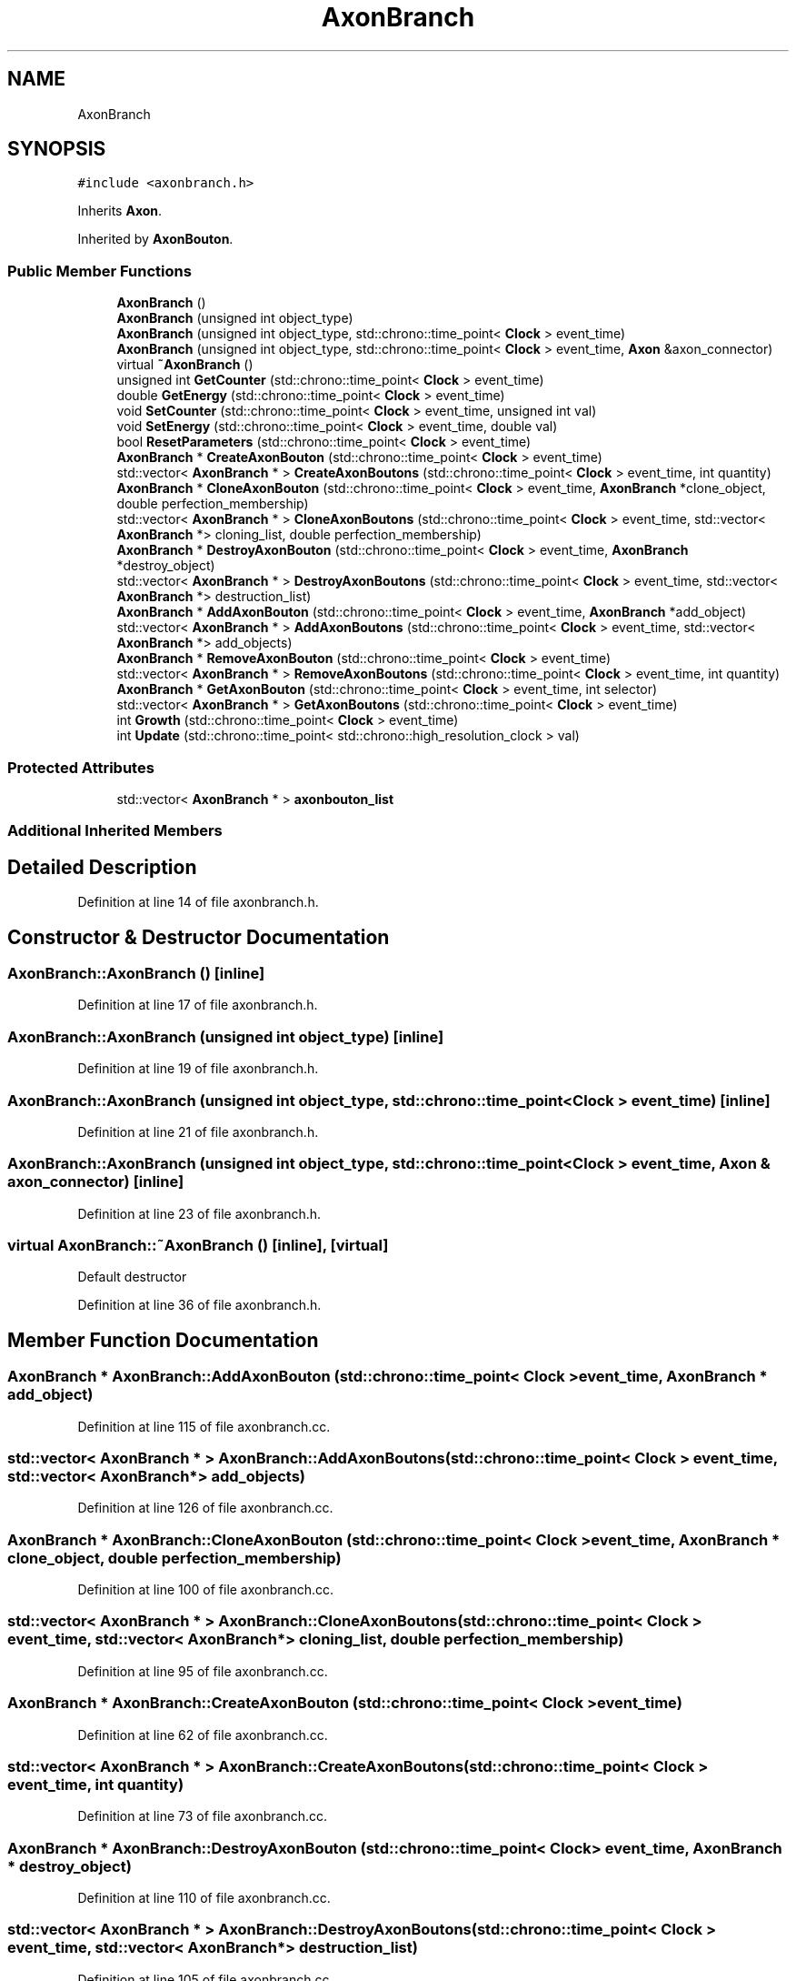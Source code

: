 .TH "AxonBranch" 3 "Tue Oct 10 2017" "Version 0.1" "BrainHarmonics" \" -*- nroff -*-
.ad l
.nh
.SH NAME
AxonBranch
.SH SYNOPSIS
.br
.PP
.PP
\fC#include <axonbranch\&.h>\fP
.PP
Inherits \fBAxon\fP\&.
.PP
Inherited by \fBAxonBouton\fP\&.
.SS "Public Member Functions"

.in +1c
.ti -1c
.RI "\fBAxonBranch\fP ()"
.br
.ti -1c
.RI "\fBAxonBranch\fP (unsigned int object_type)"
.br
.ti -1c
.RI "\fBAxonBranch\fP (unsigned int object_type, std::chrono::time_point< \fBClock\fP > event_time)"
.br
.ti -1c
.RI "\fBAxonBranch\fP (unsigned int object_type, std::chrono::time_point< \fBClock\fP > event_time, \fBAxon\fP &axon_connector)"
.br
.ti -1c
.RI "virtual \fB~AxonBranch\fP ()"
.br
.ti -1c
.RI "unsigned int \fBGetCounter\fP (std::chrono::time_point< \fBClock\fP > event_time)"
.br
.ti -1c
.RI "double \fBGetEnergy\fP (std::chrono::time_point< \fBClock\fP > event_time)"
.br
.ti -1c
.RI "void \fBSetCounter\fP (std::chrono::time_point< \fBClock\fP > event_time, unsigned int val)"
.br
.ti -1c
.RI "void \fBSetEnergy\fP (std::chrono::time_point< \fBClock\fP > event_time, double val)"
.br
.ti -1c
.RI "bool \fBResetParameters\fP (std::chrono::time_point< \fBClock\fP > event_time)"
.br
.ti -1c
.RI "\fBAxonBranch\fP * \fBCreateAxonBouton\fP (std::chrono::time_point< \fBClock\fP > event_time)"
.br
.ti -1c
.RI "std::vector< \fBAxonBranch\fP * > \fBCreateAxonBoutons\fP (std::chrono::time_point< \fBClock\fP > event_time, int quantity)"
.br
.ti -1c
.RI "\fBAxonBranch\fP * \fBCloneAxonBouton\fP (std::chrono::time_point< \fBClock\fP > event_time, \fBAxonBranch\fP *clone_object, double perfection_membership)"
.br
.ti -1c
.RI "std::vector< \fBAxonBranch\fP * > \fBCloneAxonBoutons\fP (std::chrono::time_point< \fBClock\fP > event_time, std::vector< \fBAxonBranch\fP *> cloning_list, double perfection_membership)"
.br
.ti -1c
.RI "\fBAxonBranch\fP * \fBDestroyAxonBouton\fP (std::chrono::time_point< \fBClock\fP > event_time, \fBAxonBranch\fP *destroy_object)"
.br
.ti -1c
.RI "std::vector< \fBAxonBranch\fP * > \fBDestroyAxonBoutons\fP (std::chrono::time_point< \fBClock\fP > event_time, std::vector< \fBAxonBranch\fP *> destruction_list)"
.br
.ti -1c
.RI "\fBAxonBranch\fP * \fBAddAxonBouton\fP (std::chrono::time_point< \fBClock\fP > event_time, \fBAxonBranch\fP *add_object)"
.br
.ti -1c
.RI "std::vector< \fBAxonBranch\fP * > \fBAddAxonBoutons\fP (std::chrono::time_point< \fBClock\fP > event_time, std::vector< \fBAxonBranch\fP *> add_objects)"
.br
.ti -1c
.RI "\fBAxonBranch\fP * \fBRemoveAxonBouton\fP (std::chrono::time_point< \fBClock\fP > event_time)"
.br
.ti -1c
.RI "std::vector< \fBAxonBranch\fP * > \fBRemoveAxonBoutons\fP (std::chrono::time_point< \fBClock\fP > event_time, int quantity)"
.br
.ti -1c
.RI "\fBAxonBranch\fP * \fBGetAxonBouton\fP (std::chrono::time_point< \fBClock\fP > event_time, int selector)"
.br
.ti -1c
.RI "std::vector< \fBAxonBranch\fP * > \fBGetAxonBoutons\fP (std::chrono::time_point< \fBClock\fP > event_time)"
.br
.ti -1c
.RI "int \fBGrowth\fP (std::chrono::time_point< \fBClock\fP > event_time)"
.br
.ti -1c
.RI "int \fBUpdate\fP (std::chrono::time_point< std::chrono::high_resolution_clock > val)"
.br
.in -1c
.SS "Protected Attributes"

.in +1c
.ti -1c
.RI "std::vector< \fBAxonBranch\fP * > \fBaxonbouton_list\fP"
.br
.in -1c
.SS "Additional Inherited Members"
.SH "Detailed Description"
.PP 
Definition at line 14 of file axonbranch\&.h\&.
.SH "Constructor & Destructor Documentation"
.PP 
.SS "AxonBranch::AxonBranch ()\fC [inline]\fP"

.PP
Definition at line 17 of file axonbranch\&.h\&.
.SS "AxonBranch::AxonBranch (unsigned int object_type)\fC [inline]\fP"

.PP
Definition at line 19 of file axonbranch\&.h\&.
.SS "AxonBranch::AxonBranch (unsigned int object_type, std::chrono::time_point< \fBClock\fP > event_time)\fC [inline]\fP"

.PP
Definition at line 21 of file axonbranch\&.h\&.
.SS "AxonBranch::AxonBranch (unsigned int object_type, std::chrono::time_point< \fBClock\fP > event_time, \fBAxon\fP & axon_connector)\fC [inline]\fP"

.PP
Definition at line 23 of file axonbranch\&.h\&.
.SS "virtual AxonBranch::~AxonBranch ()\fC [inline]\fP, \fC [virtual]\fP"
Default destructor 
.PP
Definition at line 36 of file axonbranch\&.h\&.
.SH "Member Function Documentation"
.PP 
.SS "\fBAxonBranch\fP * AxonBranch::AddAxonBouton (std::chrono::time_point< \fBClock\fP > event_time, \fBAxonBranch\fP * add_object)"

.PP
Definition at line 115 of file axonbranch\&.cc\&.
.SS "std::vector< \fBAxonBranch\fP * > AxonBranch::AddAxonBoutons (std::chrono::time_point< \fBClock\fP > event_time, std::vector< \fBAxonBranch\fP *> add_objects)"

.PP
Definition at line 126 of file axonbranch\&.cc\&.
.SS "\fBAxonBranch\fP * AxonBranch::CloneAxonBouton (std::chrono::time_point< \fBClock\fP > event_time, \fBAxonBranch\fP * clone_object, double perfection_membership)"

.PP
Definition at line 100 of file axonbranch\&.cc\&.
.SS "std::vector< \fBAxonBranch\fP * > AxonBranch::CloneAxonBoutons (std::chrono::time_point< \fBClock\fP > event_time, std::vector< \fBAxonBranch\fP *> cloning_list, double perfection_membership)"

.PP
Definition at line 95 of file axonbranch\&.cc\&.
.SS "\fBAxonBranch\fP * AxonBranch::CreateAxonBouton (std::chrono::time_point< \fBClock\fP > event_time)"

.PP
Definition at line 62 of file axonbranch\&.cc\&.
.SS "std::vector< \fBAxonBranch\fP * > AxonBranch::CreateAxonBoutons (std::chrono::time_point< \fBClock\fP > event_time, int quantity)"

.PP
Definition at line 73 of file axonbranch\&.cc\&.
.SS "\fBAxonBranch\fP * AxonBranch::DestroyAxonBouton (std::chrono::time_point< \fBClock\fP > event_time, \fBAxonBranch\fP * destroy_object)"

.PP
Definition at line 110 of file axonbranch\&.cc\&.
.SS "std::vector< \fBAxonBranch\fP * > AxonBranch::DestroyAxonBoutons (std::chrono::time_point< \fBClock\fP > event_time, std::vector< \fBAxonBranch\fP *> destruction_list)"

.PP
Definition at line 105 of file axonbranch\&.cc\&.
.SS "\fBAxonBranch\fP * AxonBranch::GetAxonBouton (std::chrono::time_point< \fBClock\fP > event_time, int selector)"

.PP
Definition at line 159 of file axonbranch\&.cc\&.
.SS "std::vector< \fBAxonBranch\fP * > AxonBranch::GetAxonBoutons (std::chrono::time_point< \fBClock\fP > event_time)"

.PP
Definition at line 164 of file axonbranch\&.cc\&.
.SS "unsigned int AxonBranch::GetCounter (std::chrono::time_point< \fBClock\fP > event_time)\fC [inline]\fP"

.PP
Definition at line 37 of file axonbranch\&.h\&.
.SS "double AxonBranch::GetEnergy (std::chrono::time_point< \fBClock\fP > event_time)\fC [inline]\fP"

.PP
Definition at line 38 of file axonbranch\&.h\&.
.SS "int AxonBranch::Growth (std::chrono::time_point< \fBClock\fP > event_time)"

.PP
Definition at line 169 of file axonbranch\&.cc\&.
.SS "\fBAxonBranch\fP * AxonBranch::RemoveAxonBouton (std::chrono::time_point< \fBClock\fP > event_time)"

.PP
Definition at line 148 of file axonbranch\&.cc\&.
.SS "std::vector< \fBAxonBranch\fP * > AxonBranch::RemoveAxonBoutons (std::chrono::time_point< \fBClock\fP > event_time, int quantity)"

.PP
Definition at line 154 of file axonbranch\&.cc\&.
.SS "bool AxonBranch::ResetParameters (std::chrono::time_point< \fBClock\fP > event_time)"

.PP
Definition at line 20 of file axonbranch\&.cc\&.
.SS "void AxonBranch::SetCounter (std::chrono::time_point< \fBClock\fP > event_time, unsigned int val)\fC [inline]\fP, \fC [virtual]\fP"

.PP
Reimplemented from \fBAxon\fP\&.
.PP
Reimplemented in \fBSynapticVesicle\fP\&.
.PP
Definition at line 39 of file axonbranch\&.h\&.
.SS "void AxonBranch::SetEnergy (std::chrono::time_point< \fBClock\fP > event_time, double val)\fC [inline]\fP"

.PP
Definition at line 40 of file axonbranch\&.h\&.
.SS "int AxonBranch::Update (std::chrono::time_point< std::chrono::high_resolution_clock > val)"

.PP
Definition at line 196 of file axonbranch\&.cc\&.
.SH "Member Data Documentation"
.PP 
.SS "std::vector<\fBAxonBranch\fP*> AxonBranch::axonbouton_list\fC [protected]\fP"

.PP
Definition at line 72 of file axonbranch\&.h\&.

.SH "Author"
.PP 
Generated automatically by Doxygen for BrainHarmonics from the source code\&.
